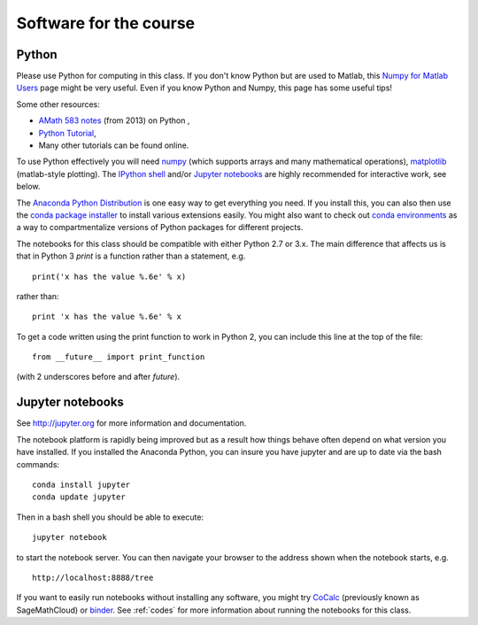 
.. _software:

=============================================================
Software for the course
=============================================================

Python
------

Please use Python for computing in this class. If you don't know Python but are
used to Matlab, this 
`Numpy for Matlab Users
<https://docs.scipy.org/doc/numpy/user/numpy-for-matlab-users.html>`_
page might be very useful.  Even if you know Python and Numpy, this page has
some useful tips!

Some other resources:

- `AMath 583 notes <http://faculty.washington.edu/rjl/classes/am583s2014/notes/index.html#python>`_
  (from 2013) on Python ,
- `Python Tutorial <https://docs.python.org/2/tutorial/>`_,
- Many other tutorials can be found online.

To use Python effectively you will need `numpy <http://www.scipy.org/>`_ 
(which supports arrays and
many mathematical operations), `matplotlib <http://matplotlib.org/>`_
(matlab-style plotting).  The
`IPython shell <http://ipython.org/>`_ and/or 
`Jupyter notebooks <http://jupyter.org>`_
are highly recommended for interactive work, see below.  

The `Anaconda Python Distribution <https://www.anaconda.com/distribution/>`_
is one easy way to get everything you need.  If you install this, you can
also then use the `conda package installer
<https://docs.anaconda.com/anaconda/user-guide/tasks/install-packages/>`_ to install various
extensions easily.  
You might also want to check out `conda environments
<https://docs.conda.io/projects/conda/en/latest/user-guide/tasks/manage-environments.html>`_
as a way to compartmentalize versions of Python packages for different projects.

The notebooks for this class should be compatible with either Python 2.7 or 3.x.
The main difference that affects us is that in Python 3 `print` is a function
rather than a statement, e.g. ::

    print('x has the value %.6e' % x)

rather than::

    print 'x has the value %.6e' % x 

To get a code written using the print function to work in Python 2, you can
include this line at the top of the file::

    from __future__ import print_function

(with 2 underscores before and after `future`).
    

Jupyter notebooks
-----------------

See http://jupyter.org for more information and documentation. 

The notebook platform is rapidly being improved but as a result how things
behave often depend on what version you have installed.  If you installed
the Anaconda Python, you can insure you have jupyter and  are up to date 
via the bash commands::

    conda install jupyter
    conda update jupyter

Then in a bash shell you should be able to execute::

    jupyter notebook

to start the notebook server.  You can then navigate your browser
to the address shown when the notebook starts, e.g. ::

    http://localhost:8888/tree

If you want to easily run notebooks without installing any software, you
might try `CoCalc <https://cocalc.com/>`_ (previously known as SageMathCloud) or
`binder <http://mybinder.org>`_.  See :ref:`codes` for more information about
running the notebooks for this class.


